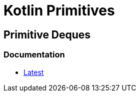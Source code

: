 = Kotlin Primitives

== Primitive Deques

=== Documentation

* https://foxcapades.github.io/kps/dokka/kpd/latest/[Latest]